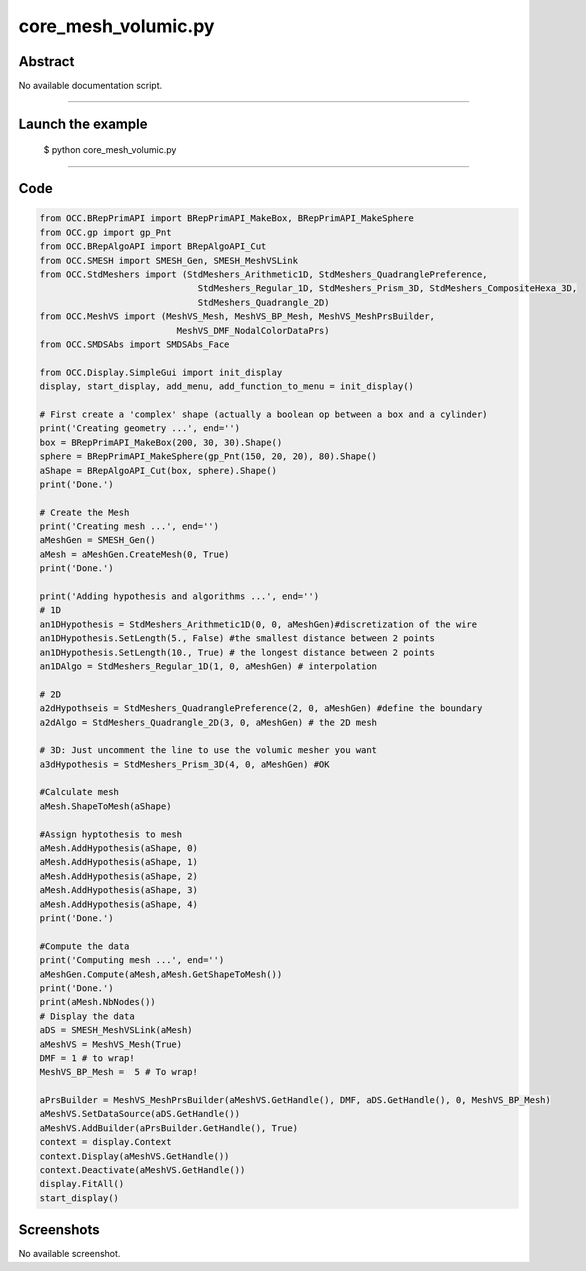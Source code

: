 core_mesh_volumic.py
====================

Abstract
^^^^^^^^

No available documentation script.


------

Launch the example
^^^^^^^^^^^^^^^^^^

  $ python core_mesh_volumic.py

------


Code
^^^^


.. code-block:: python

  
  from OCC.BRepPrimAPI import BRepPrimAPI_MakeBox, BRepPrimAPI_MakeSphere
  from OCC.gp import gp_Pnt
  from OCC.BRepAlgoAPI import BRepAlgoAPI_Cut
  from OCC.SMESH import SMESH_Gen, SMESH_MeshVSLink
  from OCC.StdMeshers import (StdMeshers_Arithmetic1D, StdMeshers_QuadranglePreference,
  	                        StdMeshers_Regular_1D, StdMeshers_Prism_3D, StdMeshers_CompositeHexa_3D,
  	                        StdMeshers_Quadrangle_2D)
  from OCC.MeshVS import (MeshVS_Mesh, MeshVS_BP_Mesh, MeshVS_MeshPrsBuilder,
  	                    MeshVS_DMF_NodalColorDataPrs)
  from OCC.SMDSAbs import SMDSAbs_Face
  
  from OCC.Display.SimpleGui import init_display
  display, start_display, add_menu, add_function_to_menu = init_display()
  
  # First create a 'complex' shape (actually a boolean op between a box and a cylinder)
  print('Creating geometry ...', end='')
  box = BRepPrimAPI_MakeBox(200, 30, 30).Shape()
  sphere = BRepPrimAPI_MakeSphere(gp_Pnt(150, 20, 20), 80).Shape()
  aShape = BRepAlgoAPI_Cut(box, sphere).Shape()
  print('Done.')
  
  # Create the Mesh
  print('Creating mesh ...', end='')
  aMeshGen = SMESH_Gen()
  aMesh = aMeshGen.CreateMesh(0, True)
  print('Done.')
  
  print('Adding hypothesis and algorithms ...', end='')
  # 1D
  an1DHypothesis = StdMeshers_Arithmetic1D(0, 0, aMeshGen)#discretization of the wire
  an1DHypothesis.SetLength(5., False) #the smallest distance between 2 points
  an1DHypothesis.SetLength(10., True) # the longest distance between 2 points
  an1DAlgo = StdMeshers_Regular_1D(1, 0, aMeshGen) # interpolation
  
  # 2D
  a2dHypothseis = StdMeshers_QuadranglePreference(2, 0, aMeshGen) #define the boundary
  a2dAlgo = StdMeshers_Quadrangle_2D(3, 0, aMeshGen) # the 2D mesh
  
  # 3D: Just uncomment the line to use the volumic mesher you want
  a3dHypothesis = StdMeshers_Prism_3D(4, 0, aMeshGen) #OK
  
  #Calculate mesh
  aMesh.ShapeToMesh(aShape)
  
  #Assign hyptothesis to mesh
  aMesh.AddHypothesis(aShape, 0)
  aMesh.AddHypothesis(aShape, 1)
  aMesh.AddHypothesis(aShape, 2)
  aMesh.AddHypothesis(aShape, 3)
  aMesh.AddHypothesis(aShape, 4)
  print('Done.')
  
  #Compute the data
  print('Computing mesh ...', end='')
  aMeshGen.Compute(aMesh,aMesh.GetShapeToMesh())
  print('Done.')
  print(aMesh.NbNodes())
  # Display the data
  aDS = SMESH_MeshVSLink(aMesh)
  aMeshVS = MeshVS_Mesh(True)
  DMF = 1 # to wrap!
  MeshVS_BP_Mesh =  5 # To wrap!
  
  aPrsBuilder = MeshVS_MeshPrsBuilder(aMeshVS.GetHandle(), DMF, aDS.GetHandle(), 0, MeshVS_BP_Mesh)
  aMeshVS.SetDataSource(aDS.GetHandle())
  aMeshVS.AddBuilder(aPrsBuilder.GetHandle(), True)
  context = display.Context
  context.Display(aMeshVS.GetHandle())
  context.Deactivate(aMeshVS.GetHandle())
  display.FitAll()
  start_display()

Screenshots
^^^^^^^^^^^


No available screenshot.
